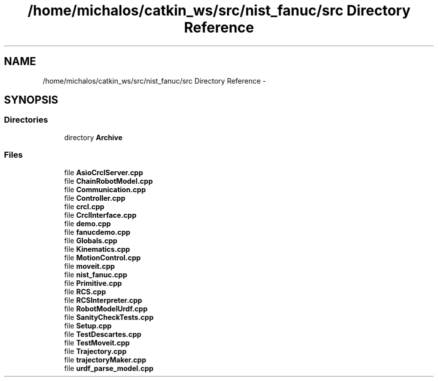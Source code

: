 .TH "/home/michalos/catkin_ws/src/nist_fanuc/src Directory Reference" 3 "Thu Mar 10 2016" "CRCL FANUC" \" -*- nroff -*-
.ad l
.nh
.SH NAME
/home/michalos/catkin_ws/src/nist_fanuc/src Directory Reference \- 
.SH SYNOPSIS
.br
.PP
.SS "Directories"

.in +1c
.ti -1c
.RI "directory \fBArchive\fP"
.br
.in -1c
.SS "Files"

.in +1c
.ti -1c
.RI "file \fBAsioCrclServer\&.cpp\fP"
.br
.ti -1c
.RI "file \fBChainRobotModel\&.cpp\fP"
.br
.ti -1c
.RI "file \fBCommunication\&.cpp\fP"
.br
.ti -1c
.RI "file \fBController\&.cpp\fP"
.br
.ti -1c
.RI "file \fBcrcl\&.cpp\fP"
.br
.ti -1c
.RI "file \fBCrclInterface\&.cpp\fP"
.br
.ti -1c
.RI "file \fBdemo\&.cpp\fP"
.br
.ti -1c
.RI "file \fBfanucdemo\&.cpp\fP"
.br
.ti -1c
.RI "file \fBGlobals\&.cpp\fP"
.br
.ti -1c
.RI "file \fBKinematics\&.cpp\fP"
.br
.ti -1c
.RI "file \fBMotionControl\&.cpp\fP"
.br
.ti -1c
.RI "file \fBmoveit\&.cpp\fP"
.br
.ti -1c
.RI "file \fBnist_fanuc\&.cpp\fP"
.br
.ti -1c
.RI "file \fBPrimitive\&.cpp\fP"
.br
.ti -1c
.RI "file \fBRCS\&.cpp\fP"
.br
.ti -1c
.RI "file \fBRCSInterpreter\&.cpp\fP"
.br
.ti -1c
.RI "file \fBRobotModelUrdf\&.cpp\fP"
.br
.ti -1c
.RI "file \fBSanityCheckTests\&.cpp\fP"
.br
.ti -1c
.RI "file \fBSetup\&.cpp\fP"
.br
.ti -1c
.RI "file \fBTestDescartes\&.cpp\fP"
.br
.ti -1c
.RI "file \fBTestMoveit\&.cpp\fP"
.br
.ti -1c
.RI "file \fBTrajectory\&.cpp\fP"
.br
.ti -1c
.RI "file \fBtrajectoryMaker\&.cpp\fP"
.br
.ti -1c
.RI "file \fBurdf_parse_model\&.cpp\fP"
.br
.in -1c
